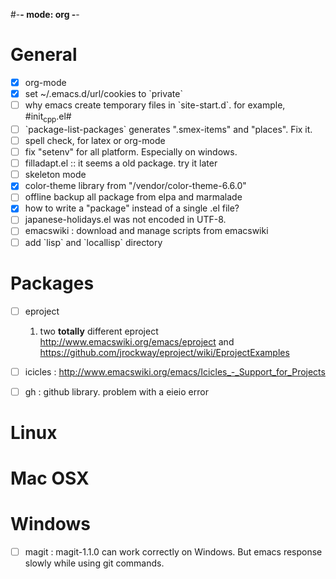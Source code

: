 #-*- mode: org -*-
#+startup: overview
#+startup: hidestars
#+TODO: TODO | INPROGRESS | DONE

* General

  - [X] org-mode
  - [X] set ~/.emacs.d/url/cookies to `private`
  - [ ] why emacs create temporary files in `site-start.d`. for example, #init_cpp.el#
  - [ ] `package-list-packages` generates ".smex-items" and "places". Fix it.
  - [ ] spell check, for latex or org-mode
  - [ ] fix "setenv" for all platform. Especially on windows.
  - [ ] filladapt.el :: it seems a old package. try it later
  - [ ] skeleton mode
  - [X] color-theme library from "/vendor/color-theme-6.6.0"
  - [ ] offline backup all package from elpa and marmalade
  - [X] how to write a "package" instead of a single .el file?
  - [ ] japanese-holidays.el was not encoded in UTF-8.
  - [ ] emacswiki : download and manage scripts from emacswiki
  - [ ] add `lisp` and `locallisp` directory

* Packages

  - [ ] eproject
    1. two *totally* different eproject http://www.emacswiki.org/emacs/eproject 
       and https://github.com/jrockway/eproject/wiki/EprojectExamples

  - [ ] icicles : http://www.emacswiki.org/emacs/Icicles_-_Support_for_Projects

  - [ ] gh : github library. problem with a eieio error

* Linux

* Mac OSX

* Windows

  - [ ] magit : magit-1.1.0 can work correctly on Windows. But emacs response slowly while using git commands.
